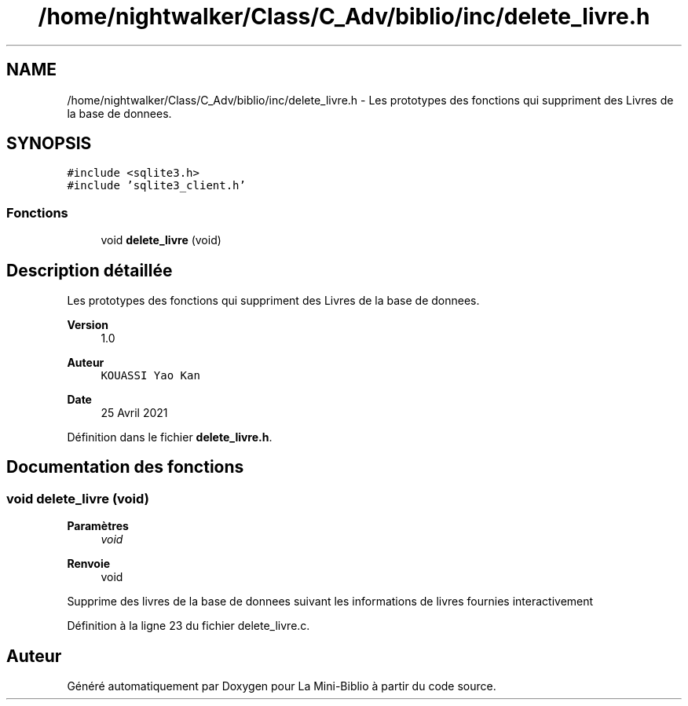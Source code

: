 .TH "/home/nightwalker/Class/C_Adv/biblio/inc/delete_livre.h" 3 "Mardi 27 Avril 2021" "Version 1.0.0" "La Mini-Biblio" \" -*- nroff -*-
.ad l
.nh
.SH NAME
/home/nightwalker/Class/C_Adv/biblio/inc/delete_livre.h \- Les prototypes des fonctions qui suppriment des Livres de la base de donnees\&.  

.SH SYNOPSIS
.br
.PP
\fC#include <sqlite3\&.h>\fP
.br
\fC#include 'sqlite3_client\&.h'\fP
.br

.SS "Fonctions"

.in +1c
.ti -1c
.RI "void \fBdelete_livre\fP (void)"
.br
.in -1c
.SH "Description détaillée"
.PP 
Les prototypes des fonctions qui suppriment des Livres de la base de donnees\&. 


.PP
\fBVersion\fP
.RS 4
1\&.0 
.RE
.PP
\fBAuteur\fP
.RS 4
\fCKOUASSI Yao Kan\fP 
.RE
.PP
\fBDate\fP
.RS 4
25 Avril 2021 
.RE
.PP

.PP
Définition dans le fichier \fBdelete_livre\&.h\fP\&.
.SH "Documentation des fonctions"
.PP 
.SS "void delete_livre (void)"

.PP
\fBParamètres\fP
.RS 4
\fIvoid\fP 
.RE
.PP
\fBRenvoie\fP
.RS 4
void
.RE
.PP
Supprime des livres de la base de donnees suivant les informations de livres fournies interactivement 
.PP
Définition à la ligne 23 du fichier delete_livre\&.c\&.
.SH "Auteur"
.PP 
Généré automatiquement par Doxygen pour La Mini-Biblio à partir du code source\&.

